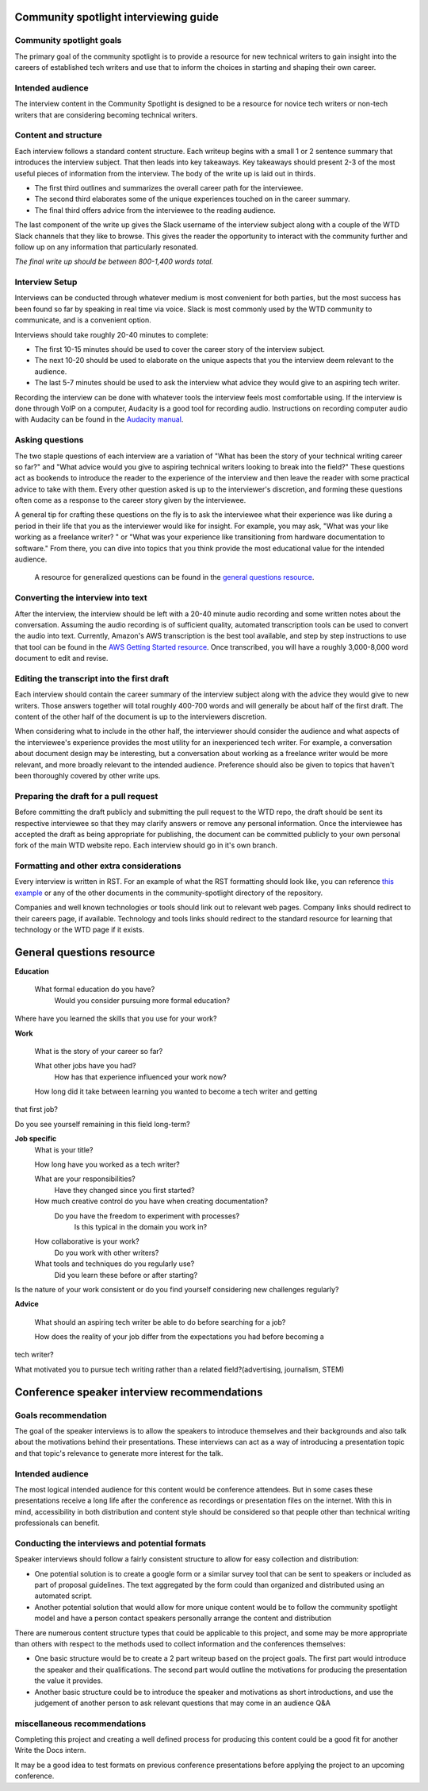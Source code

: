 Community spotlight interviewing guide
===========================================

Community spotlight goals
-------------------------

The primary goal of the community spotlight is to provide a resource for new technical writers to gain insight into the careers of established tech writers and use that to inform the choices in starting and shaping their own career.

Intended audience
-----------------

The interview content in the Community Spotlight is designed to be a resource for novice tech writers or non-tech writers that are considering becoming technical writers.

Content and structure
---------------------

Each interview follows a standard content structure. Each writeup begins with a small 1 or 2 sentence summary that introduces the interview subject. That then leads into key takeaways. Key takeaways should present 2-3 of the most useful pieces of information from the interview. The body of the write up is laid out in thirds.

* The first third outlines and summarizes the overall career path for the interviewee. 
* The second third elaborates some of the unique experiences touched on in the career summary. 
* The final third offers advice from the interviewee to the reading audience.

The last component of the write up gives the Slack username of the interview subject along with a couple of the WTD Slack channels that they like to browse. This gives the reader the opportunity to interact with the community further and follow up on any information that particularly resonated.

*The final write up should be between 800-1,400 words total.*

Interview Setup
---------------

Interviews can be conducted through whatever medium is most convenient for both parties, but the most success has been found so far by speaking in real time via voice. Slack is most commonly used by the WTD community to communicate, and is a convenient option.

Interviews should take roughly 20-40 minutes to complete:

* The first 10-15 minutes should be used to cover the career story of the interview subject.
* The next 10-20 should be used to elaborate on the unique aspects that you the interview deem relevant to the audience. 
* The last 5-7 minutes should be used to ask the interview what advice they would give to an aspiring tech writer.

Recording the interview can be done with whatever tools the interview feels most comfortable using. If the interview is done through VoIP on a computer, Audacity is a good tool for recording audio. Instructions on recording computer audio with Audacity can be found in the `Audacity manual`_.

Asking questions
----------------

The two staple questions of each interview are a variation of "What has been the story of your technical writing career so far?" and "What advice would you give to aspiring technical writers looking to break into the field?" These questions act as bookends to introduce the reader to the experience of the interview and then leave the reader with some practical advice to take with them. Every other question asked is up to the interviewer's discretion, and forming these questions often come as a response to the career story given by the interviewee.

A general tip for crafting these questions on the fly is to ask the interviewee what their experience was like during a period in their life that you as the interviewer would like for insight. For example, you may ask, "What was your like working as a freelance writer? " or "What was your experience like transitioning from hardware documentation to software." From there, you can dive into topics that you think provide the most educational value for the intended audience.

 A resource for generalized questions can be found in the `general questions resource`_.

Converting the interview into text
-----------------------------------
After the interview, the interview should be left with a 20-40 minute audio recording and some written notes about the conversation. Assuming the audio recording is of sufficient quality, automated transcription tools can be used to convert the audio into text. Currently, Amazon's AWS transcription is the best tool available, and step by step instructions to use that tool can be found in the `AWS Getting Started resource`_. Once transcribed, you will have a roughly 3,000-8,000 word document to edit and revise. 

Editing the transcript into the first draft
-------------------------------------------

Each interview should contain the career summary of the interview subject along with the advice they would give to new writers. Those answers together will total roughly 400-700 words and will generally be about half of the first draft. The content of the other half of the document is up to the interviewers discretion.

When considering what to include in the other half, the interviewer should consider the audience and what aspects of the interviewee's experience provides the most utility for an inexperienced tech writer. For example, a conversation about document design may be interesting, but a conversation about working as a freelance writer would be more relevant, and more broadly relevant to the intended audience. Preference should also be given to topics that haven't been thoroughly covered by other write ups.

Preparing the draft for a pull request
--------------------------------------

Before committing the draft publicly and submitting the pull request to the WTD repo, the draft should be sent its respective interviewee so that they may clarify answers or remove any personal information. Once the interviewee has accepted the draft as being appropriate for publishing, the document can be committed publicly to your own personal fork of the main WTD website repo. Each interview should go in it's own branch.

Formatting and other extra considerations
-----------------------------------------

Every interview is written in RST. For an example of what the RST formatting should look like, you can reference `this example`_ or any of the other documents in the community-spotlight directory of the repository.

Companies and well known technologies or tools should link out to relevant web pages. Company links should redirect to their careers page, if available. Technology and tools links should redirect to the standard resource for learning that technology or the WTD page if it exists.

General questions resource
==========================

**Education**

    What formal education do you have?
        Would you consider pursuing more formal education?

Where have you learned the skills that you use for your work?

**Work**
    
    What is the story of your career so far?

    What other jobs have you had?
        How has that experience influenced your work now?    

    How long did it take between learning you wanted to become a tech writer and getting 
that first job?

Do you see yourself remaining in this field long-term?

**Job specific**
    What is your title?
    
    How long have you worked as a tech writer?

    What are your responsibilities?
        Have they changed since you first started?

    How much creative control do you have when creating documentation?
        Do you have the freedom to experiment with processes?
            Is this typical in the domain you work in?

    How collaborative is your work?
        Do you work with other writers?

    What tools and techniques do you regularly use?
        Did you learn these before or after starting?

    
Is the nature of your work consistent or do you find yourself considering new challenges 
regularly?

**Advice**

    What should an aspiring tech writer be able to do before searching for a job?

    How does the reality of your job differ from the expectations you had before becoming a 
tech writer?

What motivated you to pursue tech writing rather than a related field?(advertising, 
journalism, STEM)

Conference speaker interview recommendations
============================================

Goals recommendation
--------------------

The goal of the speaker interviews is to allow the speakers to introduce themselves and their backgrounds and also talk about the motivations behind their presentations. These interviews can act as a way of introducing a presentation topic and that topic's relevance to generate more interest for the talk.

Intended audience
-----------------

The most logical intended audience for this content would be conference attendees. But in some cases these presentations receive a long life after the conference as recordings or presentation files on the internet. With this in mind, accessibility in both distribution and content style should be considered so that people other than technical writing professionals can benefit.

Conducting the interviews and potential formats
-----------------------------------------------

Speaker interviews should follow a fairly consistent structure to allow for easy collection and distribution:

* One potential solution is to create a google form or a similar survey tool that can be sent to speakers or included as part of proposal guidelines. The text aggregated by the form could than organized and distributed using an automated script. 
* Another potential solution that would allow for more unique content would be to follow the community spotlight model and have a person contact speakers personally arrange the content and distribution

There are numerous content structure types that could be applicable to this project, and some may be more appropriate than others with respect to the methods used to collect information and the conferences themselves:

* One basic structure would be to create a  2 part writeup based on the project goals. The first part would introduce the speaker and their qualifications. The second part would outline the motivations for producing the presentation the value it provides.
* Another basic structure could be to introduce the speaker and motivations as short introductions, and use the judgement of another person to ask relevant questions that may come in an audience Q&A

miscellaneous recommendations
-----------------------------

Completing this project and creating a well defined process for producing this content could be a good fit for another Write the Docs intern.

It may be a good idea to test formats on previous conference presentations before applying the project to an upcoming conference.

.. _audacity manual: https://manual.audacityteam.org/man/tutorial_recording_audio_playing_on_the_computer.html

.. _AWS Getting Started resource: https://aws.amazon.com/getting-started/tutorials/create-audio-transcript-transcribe/

.. _this example: https://raw.githubusercontent.com/writethedocs/www/master/docs/hiring-guide/community-spotlight/interview-ravind-kumar.rst
